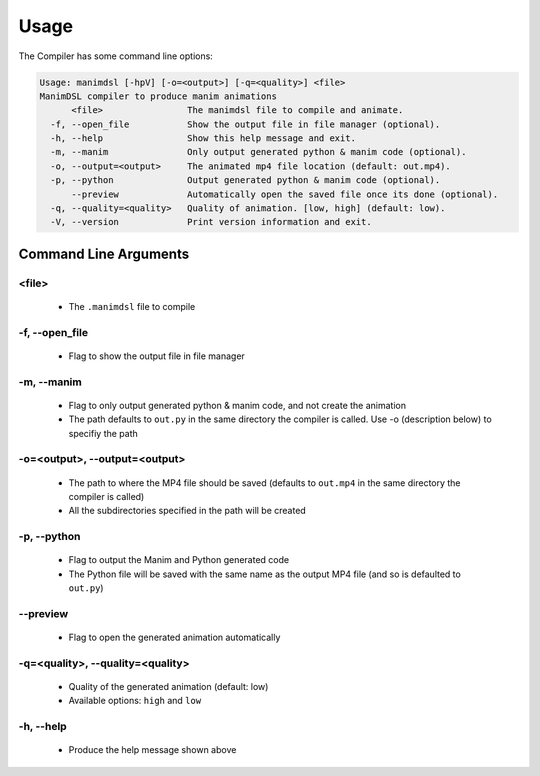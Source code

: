 Usage
===========

The Compiler has some command line options:

.. code:: bash

    Usage: manimdsl [-hpV] [-o=<output>] [-q=<quality>] <file>
    ManimDSL compiler to produce manim animations
          <file>                The manimdsl file to compile and animate.
      -f, --open_file           Show the output file in file manager (optional).
      -h, --help                Show this help message and exit.
      -m, --manim               Only output generated python & manim code (optional).
      -o, --output=<output>     The animated mp4 file location (default: out.mp4).
      -p, --python              Output generated python & manim code (optional).
          --preview             Automatically open the saved file once its done (optional).
      -q, --quality=<quality>   Quality of animation. [low, high] (default: low).
      -V, --version             Print version information and exit.


Command Line Arguments
----------------------

<file>
~~~~~~~~~~~~~~~~~~~~~

 - The ``.manimdsl`` file to compile

-f, --open_file
~~~~~~~~~~~~~~~~~~~~~~~~~~~~~~

 - Flag to show the output file in file manager

-m, --manim
~~~~~~~~~~~~~~~~~~~~~~~~~~~~~~

 - Flag to only output generated python & manim code, and not create the animation
 - The path defaults to ``out.py`` in the same directory the compiler is called. Use -o (description below) to specifiy the path

-o=<output>, --output=<output>
~~~~~~~~~~~~~~~~~~~~~~~~~~~~~~

 - The path to where the MP4 file should be saved (defaults to ``out.mp4`` in the same directory the compiler is called)
 - All the subdirectories specified in the path will be created

-p, --python
~~~~~~~~~~~~~~~~~~~~~

 - Flag to output the Manim and Python generated code
 - The Python file will be saved with the same name as the output MP4 file (and so is defaulted to ``out.py``)

--preview
~~~~~~~~~~~~~~~~~~~~~

 - Flag to open the generated animation automatically

-q=<quality>, --quality=<quality>
~~~~~~~~~~~~~~~~~~~~~~~~~~~~~~~~~

 - Quality of the generated animation (default: low)
 - Available options: ``high`` and ``low``

-h, --help
~~~~~~~~~~~~~~~~~~~~~

 - Produce the help message shown above